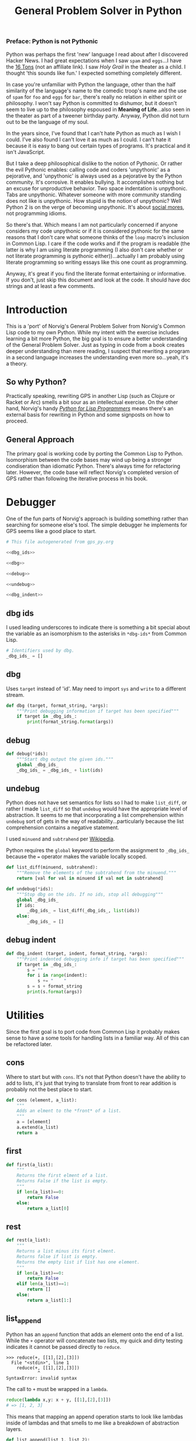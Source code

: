 #+Title: General Problem Solver in Python
*** Preface: Python is not Pythonic
Python was perhaps the first 'new' language I read about after I discovered Hacker News. I had great expectations when I saw =spam= and =eggs=...I have the [[https://www.amazon.com/Complete-Pythons-Flying-Circus-Megaset/dp/B0009XRZ92][16 Tons]] (not an affiliate link). I saw /Holy Grail/ in the theater as a child. I thought 'this sounds like fun.' I expected something completely different.

In case you're unfamiliar with Python the language, other than the half similarity of the language's name to the comedic troop's name and the use of =spam= for =foo= and =eggs= for =bar=,  there's really no relation in either spirit or philosophy. I won't say Python is committed to dishumor, but it doesn't seem to live up to the philosophy espoused in *Meaning of Life*...also seen in the theater as part of a tweener birthday party. Anyway, Python did not turn out to be the language of my soul.

In the years since, I've found that I can't hate Python as much as I wish I could. I've also found I can't love it as much as I could. I can't hate it because it is easy to bang out certain types of programs. It's practical and it isn't JavaScript.

But I take a deep philosophical dislike to the notion of Pythonic. Or rather the evil Pythonic enables: calling code and coders 'unpythonic' as a pejorative, and 'unpythonic' is always used as a pejorative by the Python community. It's corrosive. It enables bullying. It accomplishes nothing but an excuse for unproductive behavior. Two space indentation is unpythonic. Tabs are unpythonic. Whatever someone with more community standing does not like is unpythonic. How stupid is the notion of unpythonic? Well Python 2 is on the verge of becoming unpythonic. It's about [[https://web-beta.archive.org/web/20120922091721/http://learncodethehardway.org/blog/AUG_19_2012.html][social mores]], not programming idioms. 

So there's that. Which means I am not particularly concerned if anyone considers my code unpythonic or if it is considered pythonic for the same reasons that I don't care what someone thinks of the =loop= macro's inclusion in Common Lisp. I care if the code works and if the program is readable (the latter is why I am using literate programming (I also don't care whether or not literate programming is pythonic either))...actually I am probably using literate programming so writing essays like this one count as programming.

Anyway, it's great if you find the literate format entertaining or informative. If you don't, just skip this document and look at the code. It should have doc strings and at least a few comments.

 
* Introduction
This is a 'port' of Norvig's General Problem Solver from Norvig's Common Lisp code to my own Python. While my intent with the exercise includes learning a bit more Python, the big goal is to ensure a better understanding of the General Problem Solver. Just as typing in code from a book creates deeper understanding than mere reading, I suspect that rewriting a program in a second language increases the understanding even more so...yeah, it's a theory.

** So why Python? 
Practically speaking, rewriting GPS in another Lisp (such as Clojure or Racket or Arc) smells a bit sour as an intellectual exercise. On the other hand, Norvig's handy [[http://norvig.com/python-lisp.html][/Python for Lisp Programmers/]] means there's an external basis for rewriting in Python and some signposts on how to proceed.

** General Approach
The primary goal is working code by porting the Common Lisp to Python. Isomorphism between the code bases may wind up being a stronger condiseration than idiomatic Python. There's always time for refactoring later. However, the code base will reflect Norvig's completed version of GPS rather than following the iterative process in his book.

* Debugger
One of the fun parts of Norvig's approach is building something rather than searching for someone else's tool. The simple debugger he implements for GPS seems like a good place to start.

#+NAME: py_debugger
#+BEGIN_SRC python :noweb tangle :tangle debugger.py
  # This file autogenerated from gps_py.org

  <<dbg_ids>>

  <<dbg>>

  <<debug>>

  <<undebug>>

  <<dbg_indent>>
#+END_SRC

** dbg ids
I used leading underscores to indicate there is something a bit special about the variable as an isomorphism to the asterisks in =*dbg-ids*= from Common Lisp.

#+NAME: dbg_ids
#+BEGIN_SRC python
# Identifiers used by dbg.
_dbg_ids_ = []
#+END_SRC

** dbg
Uses =target= instead of 'id'. May need to import =sys= and =write= to a different stream.
#+NAME: dbg
#+BEGIN_SRC python
    def dbg (target, format_string, *args):
        """Print debugging information if target has been specified"""
        if target in _dbg_ids_:
            print(format_string.format(args))
#+END_SRC

** debug
#+NAME: debug
#+BEGIN_SRC python
  def debug(*ids):
      """Start dbg output the given ids."""
      global _dbg_ids_
      _dbg_ids_ = _dbg_ids_ + list(ids)
#+END_SRC

** undebug
Python does not have set semantics for lists so I had to make =list_diff=, or rather I made =list_diff= so that =undebug= would have the appropriate level of abstraction. It seems to me that incorporating a list comprehension within =undebug= sort of gets in the way of readability...particularly because the list comprehension contains a negative statement.

I used =minuend= and =subtrahend= per [[https://en.wikipedia.org/wiki/Subtraction][Wikipedia]].

Python requires the =global= keyword to perform the assignment to =_dbg_ids_= because the === operator makes the variable locally scoped.

#+NAME: undebug
#+BEGIN_SRC python
  def list_diff(minuend, subtrahend):
      """Remove the elements of the subtrahend from the minuend."""
      return [val for val in minuend if val not in subtrahend]

  def undebug(*ids):
      """Stop dbg on the ids. If no ids, stop all debugging"""
      global _dbg_ids_
      if ids:
          _dbg_ids_ = list_diff(_dbg_ids_, list(ids))
      else:
          _dbg_ids_ = []
#+END_SRC

** debug indent
#+NAME: dbg_indent
#+BEGIN_SRC python
  def dbg_indent (target, indent, format_string, *args):
      """Print indented debugging info if target has been specified"""
      if target in _dbg_ids_:
          s = ""
          for i in range(indent):
              s += "    "
          s = s + format_string
          print(s.format(args))
#+END_SRC



* Utilities
Since the first goal is to port code from Common Lisp it probably makes sense to have a some tools for handling lists in a familiar way. All of this can be refactored later.
** cons
Where to start but with =cons=. It's not that Python doesn't have the ability to add to lists, it's just that trying to translate from front to rear addition is probably not the best place to start.
#+NAME: cons
#+BEGIN_SRC python :session yes :results none
  def cons (element, a_list):
      """
      Adds an elment to the *front* of a list.
      """
      a = [element]
      a.extend(a_list)
      return a
#+END_SRC
** first
#+NAME: first
#+BEGIN_SRC python :session :results output silent
  def first(a_list):
      """
      Returns the first elment of a list.
      Returns False if the list is empty.
      """
      if len(a_list)==0:
          return False
      else:
          return a_list[0]
#+END_SRC
** rest
#+NAME: rest
#+BEGIN_SRC python :session :results output silent
  def rest(a_list):
      """
      Returns a list minus its first elment.
      Returns false if list is empty.
      Returns the empty list if list has one element.
      """
      if len(a_list)==0:
          return False
      elif len(a_list)==1:
          return []
      else:
          return a_list[1:]
#+END_SRC
** list_append
Python has an =append= function that adds an element onto the end of a list. While the =+= operator will concatenate two lists, my quick and dirty testing indicates it cannot be passed directly to =reduce=.
#+BEGIN_EXAMPLE
  >>> reduce(+, [[1],[2],[3]])
    File "<stdin>", line 1
      reduce(+, [[1],[2],[3]])
              ^
  SyntaxError: invalid syntax
#+END_EXAMPLE

The call to =+= must be wrapped in a =lambda=.
#+BEGIN_SRC python :results none
  reduce(lambda x,y: x + y, [[1],[2],[3]])
  # => [1, 2, 3]
#+END_SRC
This means that mapping an append operation starts to look like lambdas inside of lambdas and that smells to me like a breakdown of abstraction layers.
#+NAME: list_append
#+BEGIN_SRC python :session :results output silent
  def list_append(list_1, list_2):
      return list_1 + list_2
#+END_SRC


